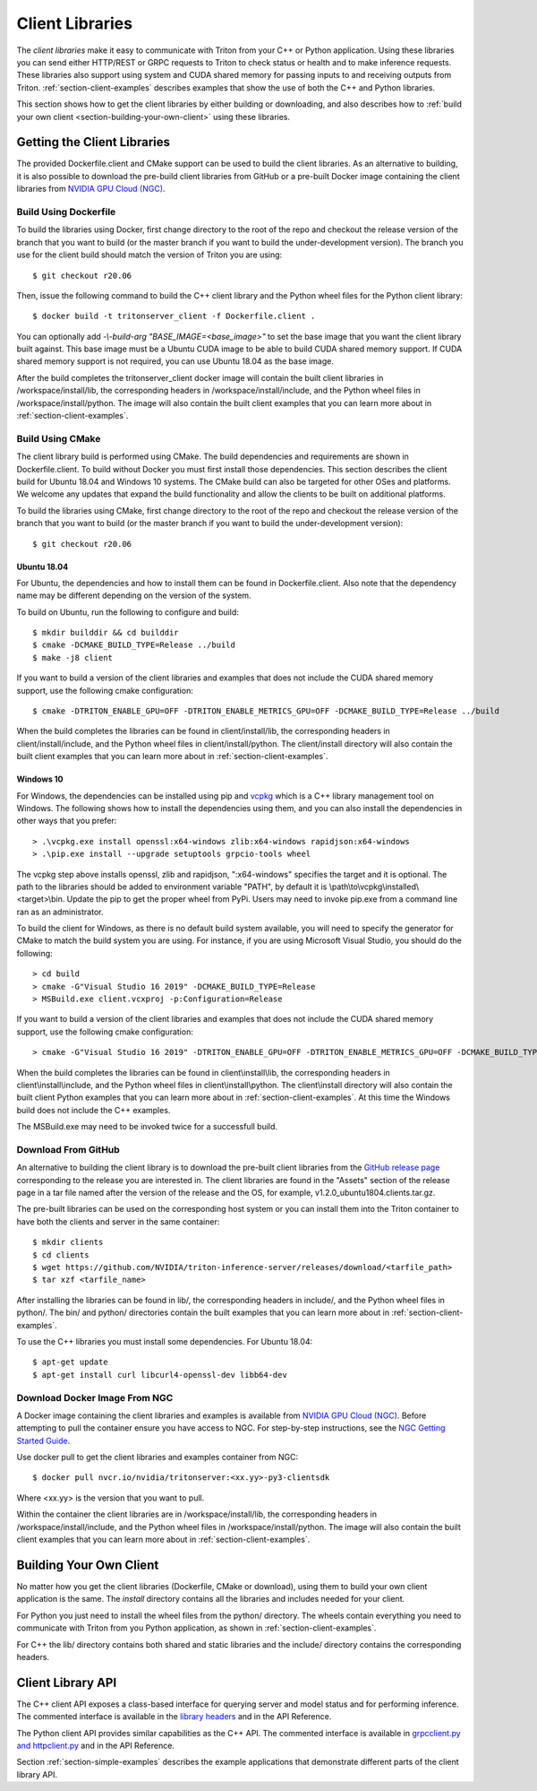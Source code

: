 ..
  # Copyright (c) 2018-2020, NVIDIA CORPORATION. All rights reserved.
  #
  # Redistribution and use in source and binary forms, with or without
  # modification, are permitted provided that the following conditions
  # are met:
  #  * Redistributions of source code must retain the above copyright
  #    notice, this list of conditions and the following disclaimer.
  #  * Redistributions in binary form must reproduce the above copyright
  #    notice, this list of conditions and the following disclaimer in the
  #    documentation and/or other materials provided with the distribution.
  #  * Neither the name of NVIDIA CORPORATION nor the names of its
  #    contributors may be used to endorse or promote products derived
  #    from this software without specific prior written permission.
  #
  # THIS SOFTWARE IS PROVIDED BY THE COPYRIGHT HOLDERS ``AS IS'' AND ANY
  # EXPRESS OR IMPLIED WARRANTIES, INCLUDING, BUT NOT LIMITED TO, THE
  # IMPLIED WARRANTIES OF MERCHANTABILITY AND FITNESS FOR A PARTICULAR
  # PURPOSE ARE DISCLAIMED.  IN NO EVENT SHALL THE COPYRIGHT OWNER OR
  # CONTRIBUTORS BE LIABLE FOR ANY DIRECT, INDIRECT, INCIDENTAL, SPECIAL,
  # EXEMPLARY, OR CONSEQUENTIAL DAMAGES (INCLUDING, BUT NOT LIMITED TO,
  # PROCUREMENT OF SUBSTITUTE GOODS OR SERVICES; LOSS OF USE, DATA, OR
  # PROFITS; OR BUSINESS INTERRUPTION) HOWEVER CAUSED AND ON ANY THEORY
  # OF LIABILITY, WHETHER IN CONTRACT, STRICT LIABILITY, OR TORT
  # (INCLUDING NEGLIGENCE OR OTHERWISE) ARISING IN ANY WAY OUT OF THE USE
  # OF THIS SOFTWARE, EVEN IF ADVISED OF THE POSSIBILITY OF SUCH DAMAGE.

.. _section-client-libraries:

Client Libraries
================

The *client libraries* make it easy to communicate with Triton from
your C++ or Python application. Using these libraries you can send
either HTTP/REST or GRPC requests to Triton to check status or health
and to make inference requests. These libraries also support using
system and CUDA shared memory for passing inputs to and receiving
outputs from Triton.  :ref:`section-client-examples` describes
examples that show the use of both the C++ and Python libraries.

This section shows how to get the client libraries by either building
or downloading, and also describes how to :ref:`build your own client
<section-building-your-own-client>` using these libraries.

.. _section-getting-the-client-libraries:

Getting the Client Libraries
----------------------------

The provided Dockerfile.client and CMake support can be used to build
the client libraries. As an alternative to building, it is also
possible to download the pre-build client libraries from GitHub or a
pre-built Docker image containing the client libraries from `NVIDIA
GPU Cloud (NGC) <https://ngc.nvidia.com>`_.

.. build-client-begin-marker-do-not-remove

.. _section-client-libraries-build-using-dockerfile:

Build Using Dockerfile
^^^^^^^^^^^^^^^^^^^^^^

To build the libraries using Docker, first change directory to the
root of the repo and checkout the release version of the branch that
you want to build (or the master branch if you want to build the
under-development version). The branch you use for the client build
should match the version of Triton you are using::

  $ git checkout r20.06

Then, issue the following command to build the C++ client library and
the Python wheel files for the Python client library::

  $ docker build -t tritonserver_client -f Dockerfile.client .

You can optionally add *-\\-build-arg "BASE_IMAGE=<base_image>"* to
set the base image that you want the client library built
against. This base image must be a Ubuntu CUDA image to be able to
build CUDA shared memory support. If CUDA shared memory support is not
required, you can use Ubuntu 18.04 as the base image.

After the build completes the tritonserver_client docker image will
contain the built client libraries in /workspace/install/lib, the
corresponding headers in /workspace/install/include, and the Python
wheel files in /workspace/install/python. The image will also contain
the built client examples that you can learn more about in
:ref:`section-client-examples`.

.. _section-client-libraries-build-using-cmake:

Build Using CMake
^^^^^^^^^^^^^^^^^

The client library build is performed using CMake. The build
dependencies and requirements are shown in Dockerfile.client. To build
without Docker you must first install those dependencies. This section
describes the client build for Ubuntu 18.04 and Windows 10
systems. The CMake build can also be targeted for other OSes and
platforms. We welcome any updates that expand the build functionality
and allow the clients to be built on additional platforms.

To build the libraries using CMake, first change directory to the root
of the repo and checkout the release version of the branch that you
want to build (or the master branch if you want to build the
under-development version)::

  $ git checkout r20.06

Ubuntu 18.04
............

For Ubuntu, the dependencies and how to install them can be found in
Dockerfile.client. Also note that the dependency name may be different
depending on the version of the system.

To build on Ubuntu, run the following to configure and build::

  $ mkdir builddir && cd builddir
  $ cmake -DCMAKE_BUILD_TYPE=Release ../build
  $ make -j8 client

If you want to build a version of the client libraries and examples
that does not include the CUDA shared memory support, use the
following cmake configuration::

  $ cmake -DTRITON_ENABLE_GPU=OFF -DTRITON_ENABLE_METRICS_GPU=OFF -DCMAKE_BUILD_TYPE=Release ../build

When the build completes the libraries can be found in
client/install/lib, the corresponding headers in
client/install/include, and the Python wheel files in
client/install/python. The client/install directory will also contain
the built client examples that you can learn more about in
:ref:`section-client-examples`.

Windows 10
..........

For Windows, the dependencies can be installed using pip
and `vcpkg <https://github.com/Microsoft/vcpkg>`_ which is a C++ library
management tool on Windows. The following shows how to install the dependencies
using them, and you can also install the dependencies in other ways that you
prefer::

  > .\vcpkg.exe install openssl:x64-windows zlib:x64-windows rapidjson:x64-windows
  > .\pip.exe install --upgrade setuptools grpcio-tools wheel

The vcpkg step above installs openssl, zlib and rapidjson,
":x64-windows" specifies the target and it is optional. The path to
the libraries should be added to environment variable "PATH", by
default it is \\path\\to\\vcpkg\\installed\\<target>\\bin. Update the
pip to get the proper wheel from PyPi. Users may need to invoke
pip.exe from a command line ran as an administrator.

To build the client for Windows, as there is no default
build system available, you will need to specify the generator for
CMake to match the build system you are using. For instance, if you
are using Microsoft Visual Studio, you should do the following::

  > cd build
  > cmake -G"Visual Studio 16 2019" -DCMAKE_BUILD_TYPE=Release
  > MSBuild.exe client.vcxproj -p:Configuration=Release

If you want to build a version of the client libraries and examples
that does not include the CUDA shared memory support, use the
following cmake configuration::

  > cmake -G"Visual Studio 16 2019" -DTRITON_ENABLE_GPU=OFF -DTRITON_ENABLE_METRICS_GPU=OFF -DCMAKE_BUILD_TYPE=Release

When the build completes the libraries can be found in
client\\install\\lib, the corresponding headers in
client\\install\\include, and the Python wheel files in
client\\install\\python. The client\\install directory will also
contain the built client Python examples that you can learn more about
in :ref:`section-client-examples`. At this time the Windows build does
not include the C++ examples.

The MSBuild.exe may need to be invoked twice for a successfull
build.

.. build-client-end-marker-do-not-remove

.. _section-client-libraries-download-from-github:

Download From GitHub
^^^^^^^^^^^^^^^^^^^^

An alternative to building the client library is to download the
pre-built client libraries from the `GitHub release page
<https://github.com/NVIDIA/triton-inference-server/releases>`_
corresponding to the release you are interested in. The client
libraries are found in the "Assets" section of the release page in a
tar file named after the version of the release and the OS, for
example, v1.2.0_ubuntu1804.clients.tar.gz.

The pre-built libraries can be used on the corresponding host system
or you can install them into the Triton container to have both the
clients and server in the same container::

  $ mkdir clients
  $ cd clients
  $ wget https://github.com/NVIDIA/triton-inference-server/releases/download/<tarfile_path>
  $ tar xzf <tarfile_name>

After installing the libraries can be found in lib/, the corresponding
headers in include/, and the Python wheel files in python/. The bin/
and python/ directories contain the built examples that you can learn
more about in :ref:`section-client-examples`.

To use the C++ libraries you must install some dependencies. For
Ubuntu 18.04::

  $ apt-get update
  $ apt-get install curl libcurl4-openssl-dev libb64-dev

.. _section-client-libraries-download-from-ngc:

Download Docker Image From NGC
^^^^^^^^^^^^^^^^^^^^^^^^^^^^^^

A Docker image containing the client libraries and examples is
available from `NVIDIA GPU Cloud (NGC)
<https://ngc.nvidia.com>`_. Before attempting to pull the container
ensure you have access to NGC.  For step-by-step instructions, see the
`NGC Getting Started Guide
<http://docs.nvidia.com/ngc/ngc-getting-started-guide/index.html>`_.

Use docker pull to get the client libraries and examples container
from NGC::

  $ docker pull nvcr.io/nvidia/tritonserver:<xx.yy>-py3-clientsdk

Where <xx.yy> is the version that you want to pull.

Within the container the client libraries are in
/workspace/install/lib, the corresponding headers in
/workspace/install/include, and the Python wheel files in
/workspace/install/python. The image will also contain the built
client examples that you can learn more about in
:ref:`section-client-examples`.

.. _section-building-your-own-client:

Building Your Own Client
------------------------

No matter how you get the client libraries (Dockerfile, CMake or
download), using them to build your own client application is the
same. The *install* directory contains all the libraries and includes
needed for your client.

For Python you just need to install the wheel files from the python/
directory. The wheels contain everything you need to communicate with
Triton from you Python application, as shown in
:ref:`section-client-examples`.

For C++ the lib/ directory contains both shared and static libraries
and the include/ directory contains the corresponding headers.

.. _section-client-api:

Client Library API
------------------

The C++ client API exposes a class-based interface for querying server
and model status and for performing inference. The commented interface
is available in the `library headers
<https://github.com/NVIDIA/triton-inference-server/tree/master/src/clients/c%2B%2B/library>`_
and in the API Reference.

The Python client API provides similar capabilities as the C++
API. The commented interface is available in `grpcclient.py and
httpclient.py
<https://github.com/NVIDIA/triton-inference-server/tree/master/src/clients/python/library>`_
and in the API Reference.

Section :ref:`section-simple-examples` describes the example
applications that demonstrate different parts of the client library
API.
